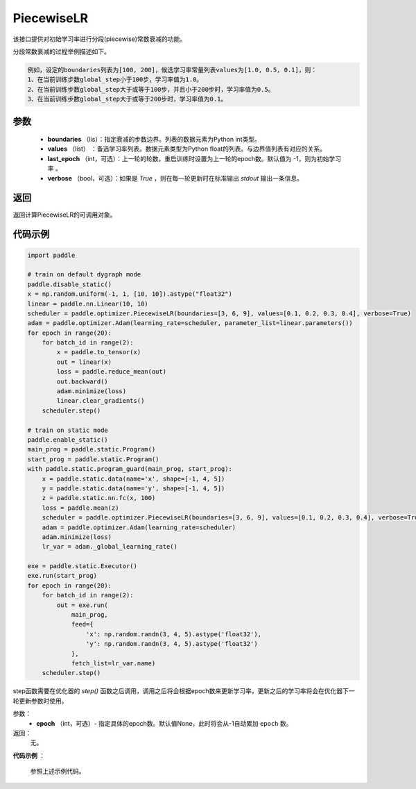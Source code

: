 .. _cn_api_paddle_optimizer_PiecewiseLR:

PiecewiseLR
-------------------------------


.. py:class:: paddle.optimizer.lr_scheduler.PiecewiseLR(boundaries, values, last_epoch=-1, verbose=False)


该接口提供对初始学习率进行分段(piecewise)常数衰减的功能。

分段常数衰减的过程举例描述如下。

.. code-block:: text

    例如，设定的boundaries列表为[100, 200]，候选学习率常量列表values为[1.0, 0.5, 0.1]，则：
    1、在当前训练步数global_step小于100步，学习率值为1.0。
    2、在当前训练步数global_step大于或等于100步，并且小于200步时，学习率值为0.5。
    3、在当前训练步数global_step大于或等于200步时，学习率值为0.1。


参数
:::::::::
    - **boundaries** （lis）：指定衰减的步数边界。列表的数据元素为Python int类型。
    - **values** （list） ：备选学习率列表。数据元素类型为Python float的列表。与边界值列表有对应的关系。
    - **last_epoch** （int，可选）：上一轮的轮数，重启训练时设置为上一轮的epoch数。默认值为 -1，则为初始学习率 。
    - **verbose** （bool，可选）：如果是 `True` ，则在每一轮更新时在标准输出 `stdout` 输出一条信息。

返回
:::::::::
返回计算PiecewiseLR的可调用对象。

代码示例
:::::::::

.. code-block:: python

    import paddle

    # train on default dygraph mode
    paddle.disable_static()
    x = np.random.uniform(-1, 1, [10, 10]).astype("float32")
    linear = paddle.nn.Linear(10, 10)
    scheduler = paddle.optimizer.PiecewiseLR(boundaries=[3, 6, 9], values=[0.1, 0.2, 0.3, 0.4], verbose=True)
    adam = paddle.optimizer.Adam(learning_rate=scheduler, parameter_list=linear.parameters())
    for epoch in range(20):
        for batch_id in range(2):
            x = paddle.to_tensor(x)
            out = linear(x)
            loss = paddle.reduce_mean(out)
            out.backward()
            adam.minimize(loss)
            linear.clear_gradients()
        scheduler.step()

    # train on static mode
    paddle.enable_static()
    main_prog = paddle.static.Program()
    start_prog = paddle.static.Program()
    with paddle.static.program_guard(main_prog, start_prog):
        x = paddle.static.data(name='x', shape=[-1, 4, 5])
        y = paddle.static.data(name='y', shape=[-1, 4, 5])
        z = paddle.static.nn.fc(x, 100)
        loss = paddle.mean(z)
        scheduler = paddle.optimizer.PiecewiseLR(boundaries=[3, 6, 9], values=[0.1, 0.2, 0.3, 0.4], verbose=True)
        adam = paddle.optimizer.Adam(learning_rate=scheduler)
        adam.minimize(loss)
        lr_var = adam._global_learning_rate()

    exe = paddle.static.Executor()
    exe.run(start_prog)
    for epoch in range(20):
        for batch_id in range(2):
            out = exe.run(
                main_prog,
                feed={
                    'x': np.random.randn(3, 4, 5).astype('float32'),
                    'y': np.random.randn(3, 4, 5).astype('float32')
                },
                fetch_list=lr_var.name)
        scheduler.step()


.. py:method:: step(epoch=None)

step函数需要在优化器的 `step()` 函数之后调用，调用之后将会根据epoch数来更新学习率，更新之后的学习率将会在优化器下一轮更新参数时使用。

参数：
  - **epoch** （int，可选）- 指定具体的epoch数。默认值None，此时将会从-1自动累加 ``epoch`` 数。

返回：
  无。

**代码示例** ：

  参照上述示例代码。
